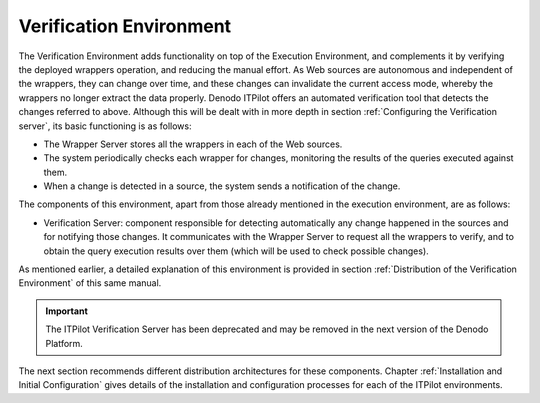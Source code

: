 ============================
Verification Environment
============================

The Verification Environment adds functionality on top of the Execution
Environment, and complements it by verifying the deployed wrappers
operation, and reducing the manual effort. As Web sources are autonomous
and independent of the wrappers, they can change over time, and these
changes can invalidate the current access mode, whereby the wrappers no
longer extract the data properly. Denodo ITPilot offers an automated
verification tool that detects the changes referred to above. Although
this will be dealt with in more depth in section :ref:`Configuring the
Verification server`, its basic functioning is as follows:

-  The Wrapper Server stores all the wrappers in each of the Web
   sources.
-  The system periodically checks each wrapper for changes, monitoring
   the results of the queries executed against them.
-  When a change is detected in a source, the system sends a
   notification of the change.



The components of this environment, apart from those already mentioned
in the execution environment, are as follows:

-  Verification Server: component responsible for detecting
   automatically any change happened in the sources and for notifying
   those changes. It communicates with the Wrapper Server to request all
   the wrappers to verify, and to obtain the query execution results
   over them (which will be used to check possible changes).



As mentioned earlier, a detailed explanation of this environment is
provided in section :ref:`Distribution of the Verification Environment` of
this same manual.

.. important:: The ITPilot Verification Server has been deprecated and may be removed in the next version of the Denodo Platform.

The next section recommends different distribution architectures for
these components. Chapter :ref:`Installation and Initial Configuration`
gives details of the installation and configuration processes for each
of the ITPilot environments.









